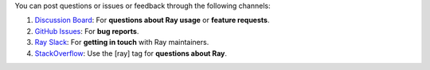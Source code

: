 You can post questions or issues or feedback through the following channels:

1. `Discussion Board`_: For **questions about Ray usage** or **feature requests**.
2. `GitHub Issues`_: For **bug reports**.
3. `Ray Slack`_: For **getting in touch** with Ray maintainers.
4. `StackOverflow`_: Use the [ray] tag for **questions about Ray**.

.. _`Discussion Board`: https://discuss.ray.io/
.. _`GitHub Issues`: https://github.com/ray-project/ray/issues
.. _`Ray Slack`: https://www.ray.io/join-slack
.. _`StackOverflow`: https://stackoverflow.com/questions/tagged/ray
